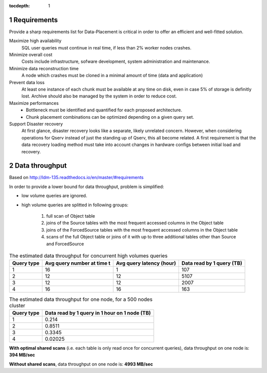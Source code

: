 ..
  Technote content.

  See https://developer.lsst.io/docs/rst_styleguide.html
  for a guide to reStructuredText writing.

  Do not put the title, authors or other metadata in this document;
  those are automatically added.

  Use the following syntax for sections:

  Sections
  ========

  and

  Subsections
  -----------

  and

  Subsubsections
  ^^^^^^^^^^^^^^

  To add images, add the image file (png, svg or jpeg preferred) to the
  _static/ directory. The reST syntax for adding the image is

  .. figure:: /_static/filename.ext
     :name: fig-label
     :target: http://target.link/url

     Caption text.

   Run: ``make html`` and ``open _build/html/index.html`` to preview your work.
   See the README at https://github.com/lsst-sqre/lsst-technote-bootstrap or
   this repo's README for more info.

   Feel free to delete this instructional comment.

:tocdepth: 1

.. Please do not modify tocdepth; will be fixed when a new Sphinx theme is shipped.

.. sectnum::

.. Add content below. Do not include the document title.

Requirements
============

Provide a sharp requirements list for Data-Placement is critical in order to
offer an efficient and well-fitted solution.

Maximize high availability
    SQL user queries must continue in real time, if less than 2% worker nodes
    crashes. 

Minimize overall cost
    Costs include infrastructure, sofware development, system administration and
    maintenance.

Minimize data reconstruction time
    A node which crashes must be cloned in a minimal amount of time (data and application)

Prevent data loss
    At least one instance of each chunk must be available at any time on disk,
    even in case 5% of storage is definitly lost.
    Archive should also be managed by the system in order to reduce cost. 

Maximize performances
    - Bottleneck must be identified and quantified for each proposed architecture.
    - Chunk placement combinations can be optimized depending on a given query set.

Support Disaster recovery
    At first glance, disaster recovery looks like a separate, likely unrelated concern.
    However, when considering operations for Qserv instead of just the standing up of Qserv,
    this all become related.
    A first requirement is that the data recovery loading method must take into account changes
    in hardware configs between initial load and recovery.

Data throughput
===============

Based on http://ldm-135.readthedocs.io/en/master/#requirements

In order to provide a lower bound for data throughput, problem is simplified: 

- low volume queries are ignored.
- high volume queries are splitted in following groups:

    1. full scan of Object table
    2. joins of the Source tables with the most frequent accessed columns in the Object table
    3. joins of the ForcedSource tables with the most frequent accessed columns in the Object table
    4. scans of the full Object table or joins of it with up to three additional tables other than Source and ForcedSource

.. _tab-estimated-data-throughput:

.. table:: The estimated data throughput for concurrent high volumes queries

    +------------+-----------------+-------------------+----------------------+
    | Query type | Avg query number| Avg query latency | Data read by 1 query |
    |            | at time t       | (hour)            | (TB)                 |
    +============+=================+===================+======================+
    | 1          | 16              | 1                 | 107                  |
    +------------+-----------------+-------------------+----------------------+
    | 2          | 12              | 12                | 5107                 |
    +------------+-----------------+-------------------+----------------------+
    | 3          | 12              | 12                | 2007                 |
    +------------+-----------------+-------------------+----------------------+
    | 4          | 16              | 16                | 163                  |
    +------------+-----------------+-------------------+----------------------+
    
.. table:: The estimated data throughput for one node, for a 500 nodes cluster

    +------------+------------------------------+
    | Query type | Data read by 1 query         |
    |            | in 1 hour on 1 node (TB)     |
    +============+==============================+
    | 1          | 0.214                        |
    +------------+------------------------------+
    | 2          | 0.8511                       |
    +------------+------------------------------+
    | 3          | 0.3345                       |
    +------------+------------------------------+
    | 4          | 0.02025                      |
    +------------+------------------------------+


.. Formula: 0.214+0.8511+0.3345+0.02025 = 1.41985

**With optimal shared scans** (i.e. each table is only read once for concurrent queries), data throughput on one node is: **394 MB/sec**

.. Formula: 0.214*16+0.8511*12+0.3345*12+0.02025*16 = 17.9752

**Without shared scans**, data throughput on one node is: **4993 MB/sec**


